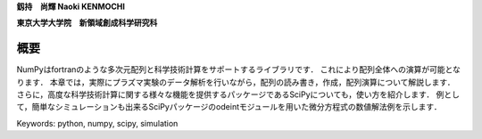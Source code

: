 
**釼持　尚輝 Naoki KENMOCHI**

**東京大学大学院　新領域創成科学研究科**

概要
=======================

NumPyはfortranのような多次元配列と科学技術計算をサポートするライブラリです．
これにより配列全体への演算が可能となります．
本章では，実際にプラズマ実験のデータ解析を行いながら，配列の読み書き，作成，配列演算について解説します．
さらに，高度な科学技術計算に関する様々な機能を提供するパッケージであるSciPyについても，使い方を紹介します．
例として，簡単なシミュレーションも出来るSciPyパッケージのodeintモジュールを用いた微分方程式の数値解法例を示します．

.. 本章では，配列の作成と廃棄，配列演算について解説するとともに，実験解析で用いられるsignal processing toolboxを用いたFFT解析や簡単なシミュレーションもできるintegration toolboxを用いた微分方程式の数値解法例を紹介します．

Keywords: python, numpy, scipy, simulation
